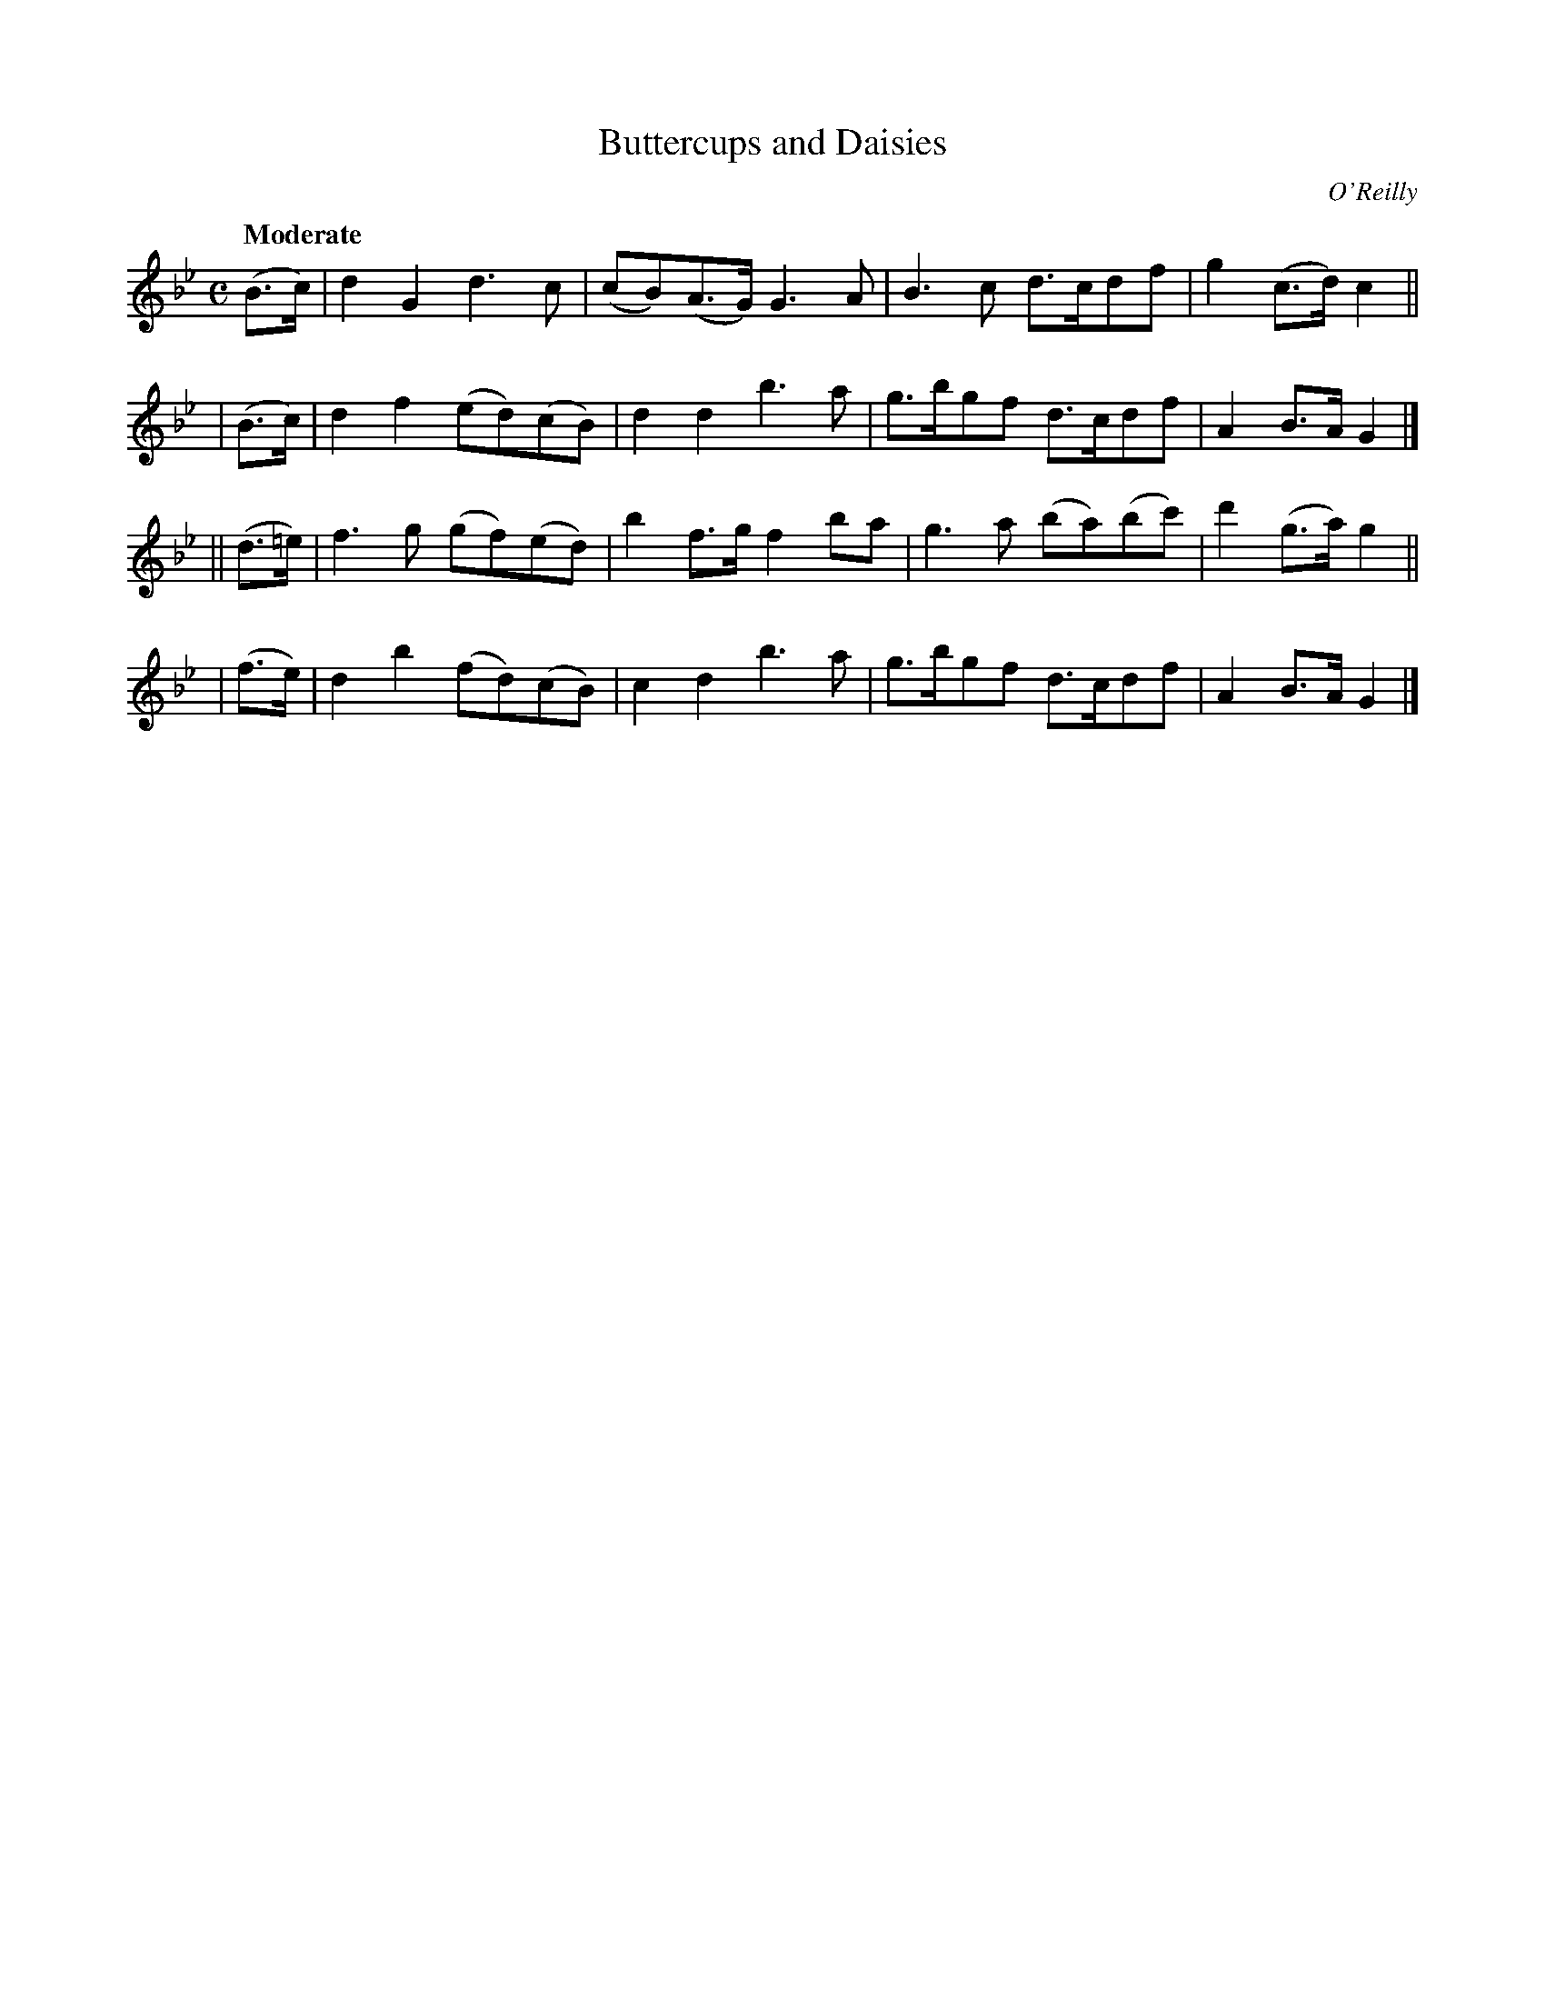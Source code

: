 X: 516
R: jig, air
%S: s: 4 b: 16(4+4+4+4)
T: Buttercups and Daisies
B: O'Neill's 1850 #516
O: O'Reilly
Z: Dave Wooldridge
Q: "Moderate"
M: C
L: 1/8
K: Gm
   (B>c)  | d2G2 d3c | (cB)(A>G) G3A | B3c d>cdf | g2(c>d) c2 ||
|  (B>c)  | d2f2 (ed)(cB) | d2d2 b3a | g>bgf d>cdf | A2B>A G2 |]
|| (d>=e) | f3g (gf)(ed) | b2f>g f2ba | g3a (ba)(bc') | d'2(g>a) g2 ||
|  (f>e)  | d2b2 (fd)(cB) | c2d2 b3a | g>bgf d>cdf | A2B>A G2 |]

